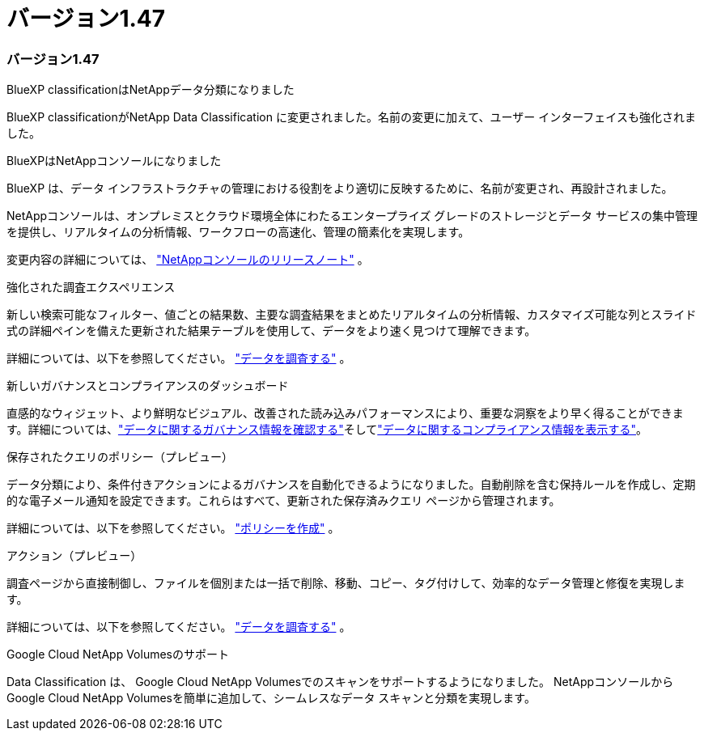 = バージョン1.47
:allow-uri-read: 




=== バージョン1.47

.BlueXP classificationはNetAppデータ分類になりました
BlueXP classificationがNetApp Data Classification に変更されました。名前の変更に加えて、ユーザー インターフェイスも強化されました。

.BlueXPはNetAppコンソールになりました
BlueXP は、データ インフラストラクチャの管理における役割をより適切に反映するために、名前が変更され、再設計されました。

NetAppコンソールは、オンプレミスとクラウド環境全体にわたるエンタープライズ グレードのストレージとデータ サービスの集中管理を提供し、リアルタイムの分析情報、ワークフローの高速化、管理の簡素化を実現します。

変更内容の詳細については、 https://docs.netapp.com/us-en/console-relnotes/index.html["NetAppコンソールのリリースノート"] 。

.強化された調査エクスペリエンス
新しい検索可能なフィルター、値ごとの結果数、主要な調査結果をまとめたリアルタイムの分析情報、カスタマイズ可能な列とスライド式の詳細ペインを備えた更新された結果テーブルを使用して、データをより速く見つけて理解できます。

詳細については、以下を参照してください。 link:https://docs.netapp.com/us-en/data-services-data-classification/task-investigate-data.html#view-file-metada["データを調査する"] 。

.新しいガバナンスとコンプライアンスのダッシュボード
直感的なウィジェット、より鮮明なビジュアル、改善された読み込みパフォーマンスにより、重要な洞察をより早く得ることができます。詳細については、link:https://docs.netapp.com/us-en/data-services-data-classification//task-controlling-governance-data.html["データに関するガバナンス情報を確認する"]そしてlink:https://docs.netapp.com/us-en/data-services-data-classification/task-controlling-private-data.html["データに関するコンプライアンス情報を表示する"]。

.保存されたクエリのポリシー（プレビュー）
データ分類により、条件付きアクションによるガバナンスを自動化できるようになりました。自動削除を含む保持ルールを作成し、定期的な電子メール通知を設定できます。これらはすべて、更新された保存済みクエリ ページから管理されます。

詳細については、以下を参照してください。 link:https://docs.netapp.com/us-en/data-services-data-classification/task-using-policies.html["ポリシーを作成"] 。

.アクション（プレビュー）
調査ページから直接制御し、ファイルを個別または一括で削除、移動、コピー、タグ付けして、効率的なデータ管理と修復を実現します。

詳細については、以下を参照してください。 link:https://docs.netapp.com/us-en/data-services-data-classification/task-investigate-data.html#view-file-metada["データを調査する"] 。

.Google Cloud NetApp Volumesのサポート
Data Classification は、 Google Cloud NetApp Volumesでのスキャンをサポートするようになりました。  NetAppコンソールからGoogle Cloud NetApp Volumesを簡単に追加して、シームレスなデータ スキャンと分類を実現します。
